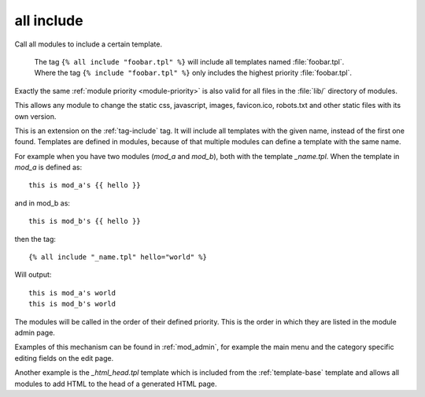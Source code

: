 .. highlight:: django
.. index:: tag; all include
.. _tag-all-include:

all include
===========

Call all modules to include a certain template.


    | The tag ``{% all include "foobar.tpl" %}`` will include all
      templates named :file:`foobar.tpl`.
    | Where the tag ``{% include "foobar.tpl" %}`` only includes the
      highest priority :file:`foobar.tpl`.


Exactly the same :ref:`module priority <module-priority>` is also valid for all
files in the :file:`lib/` directory of modules.

This allows any module to change the static css, javascript, images,
favicon.ico, robots.txt and other static files with its own version.





This is an extension on the :ref:`tag-include` tag. It will include all templates with the given name, instead of the first one found.  Templates are defined in modules, because of that multiple modules can define a template with the same name.

For example when you have two modules (`mod_a` and `mod_b`), both with the template `_name.tpl`.  When the template in `mod_a` is defined as::

   this is mod_a's {{ hello }}

and in mod_b as::

   this is mod_b's {{ hello }}

then the tag::

   {% all include "_name.tpl" hello="world" %}

Will output::

   this is mod_a's world
   this is mod_b's world

The modules will be called in the order of their defined priority. This is the order in which they are listed in the module admin page.

Examples of this mechanism can be found in :ref:`mod_admin`, for example the main menu and the category specific editing fields on the edit page.

Another example is the `_html_head.tpl` template which is included from the :ref:`template-base` template and allows all modules to add HTML to the head of a generated HTML page.

.. seealso:: tag :ref:`tag-include`.
